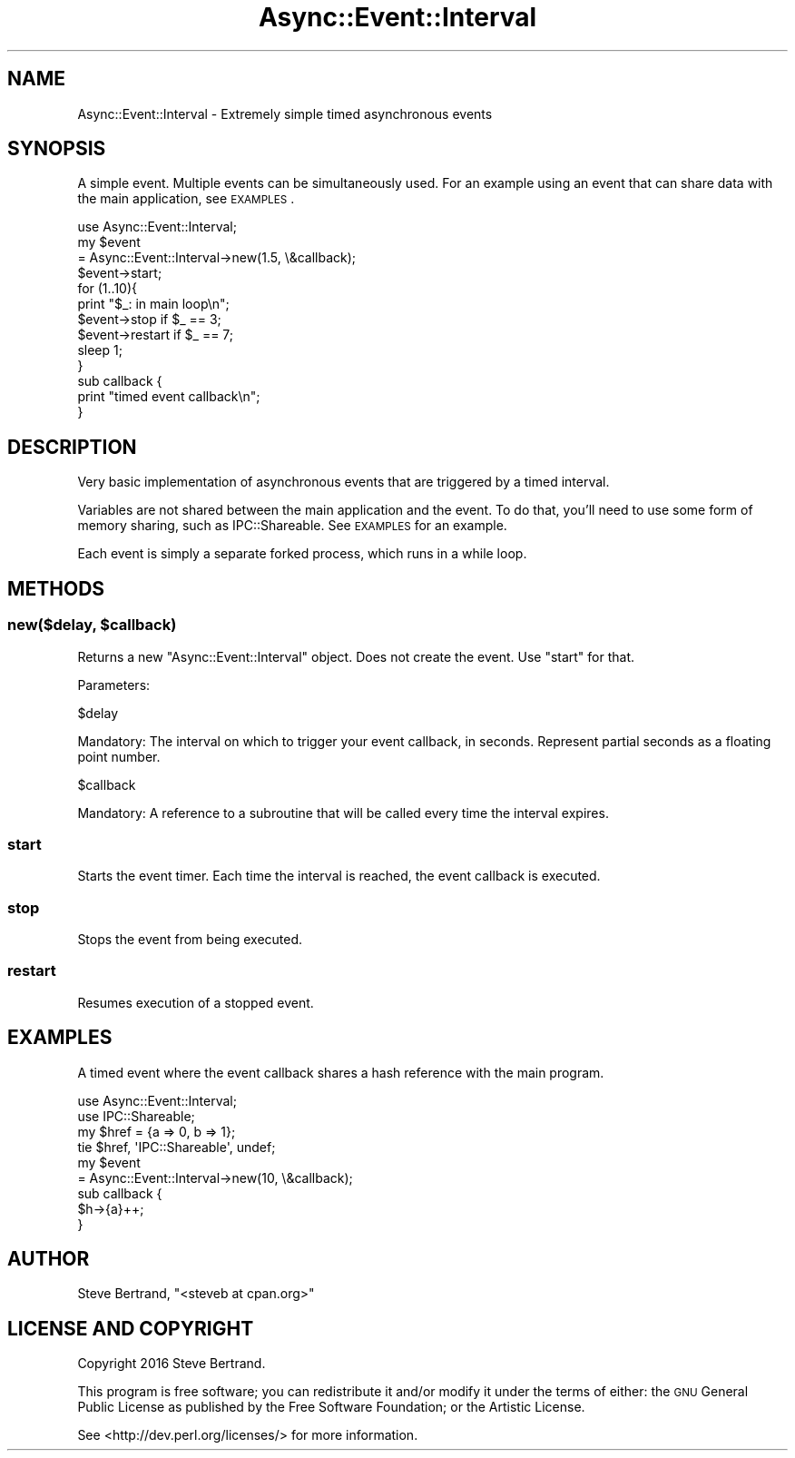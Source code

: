 .\" Automatically generated by Pod::Man 4.07 (Pod::Simple 3.32)
.\"
.\" Standard preamble:
.\" ========================================================================
.de Sp \" Vertical space (when we can't use .PP)
.if t .sp .5v
.if n .sp
..
.de Vb \" Begin verbatim text
.ft CW
.nf
.ne \\$1
..
.de Ve \" End verbatim text
.ft R
.fi
..
.\" Set up some character translations and predefined strings.  \*(-- will
.\" give an unbreakable dash, \*(PI will give pi, \*(L" will give a left
.\" double quote, and \*(R" will give a right double quote.  \*(C+ will
.\" give a nicer C++.  Capital omega is used to do unbreakable dashes and
.\" therefore won't be available.  \*(C` and \*(C' expand to `' in nroff,
.\" nothing in troff, for use with C<>.
.tr \(*W-
.ds C+ C\v'-.1v'\h'-1p'\s-2+\h'-1p'+\s0\v'.1v'\h'-1p'
.ie n \{\
.    ds -- \(*W-
.    ds PI pi
.    if (\n(.H=4u)&(1m=24u) .ds -- \(*W\h'-12u'\(*W\h'-12u'-\" diablo 10 pitch
.    if (\n(.H=4u)&(1m=20u) .ds -- \(*W\h'-12u'\(*W\h'-8u'-\"  diablo 12 pitch
.    ds L" ""
.    ds R" ""
.    ds C` ""
.    ds C' ""
'br\}
.el\{\
.    ds -- \|\(em\|
.    ds PI \(*p
.    ds L" ``
.    ds R" ''
.    ds C`
.    ds C'
'br\}
.\"
.\" Escape single quotes in literal strings from groff's Unicode transform.
.ie \n(.g .ds Aq \(aq
.el       .ds Aq '
.\"
.\" If the F register is >0, we'll generate index entries on stderr for
.\" titles (.TH), headers (.SH), subsections (.SS), items (.Ip), and index
.\" entries marked with X<> in POD.  Of course, you'll have to process the
.\" output yourself in some meaningful fashion.
.\"
.\" Avoid warning from groff about undefined register 'F'.
.de IX
..
.if !\nF .nr F 0
.if \nF>0 \{\
.    de IX
.    tm Index:\\$1\t\\n%\t"\\$2"
..
.    if !\nF==2 \{\
.        nr % 0
.        nr F 2
.    \}
.\}
.\" ========================================================================
.\"
.IX Title "Async::Event::Interval 3"
.TH Async::Event::Interval 3 "2016-09-24" "perl v5.24.0" "User Contributed Perl Documentation"
.\" For nroff, turn off justification.  Always turn off hyphenation; it makes
.\" way too many mistakes in technical documents.
.if n .ad l
.nh
.SH "NAME"
Async::Event::Interval \- Extremely simple timed asynchronous events
.SH "SYNOPSIS"
.IX Header "SYNOPSIS"
A simple event. Multiple events can be simultaneously used. For an example using
an event that can share data with the main application, see \s-1EXAMPLES\s0.
.PP
.Vb 1
\&    use Async::Event::Interval;
\&
\&    my $event
\&        = Async::Event::Interval\->new(1.5, \e&callback);
\&
\&    $event\->start;
\&
\&    for (1..10){
\&        print "$_: in main loop\en";
\&
\&        $event\->stop if $_ == 3;
\&        $event\->restart if $_ == 7;
\&
\&        sleep 1;
\&    }
\&
\&    sub callback {
\&        print "timed event callback\en";
\&    }
.Ve
.SH "DESCRIPTION"
.IX Header "DESCRIPTION"
Very basic implementation of asynchronous events that are triggered by a timed
interval.
.PP
Variables are not shared between the main application and the event. To do that,
you'll need to use some form of memory sharing, such as IPC::Shareable. See
\&\s-1EXAMPLES\s0 for an example.
.PP
Each event is simply a separate forked process, which runs in a while loop.
.SH "METHODS"
.IX Header "METHODS"
.ie n .SS "new($delay, $callback)"
.el .SS "new($delay, \f(CW$callback\fP)"
.IX Subsection "new($delay, $callback)"
Returns a new \f(CW\*(C`Async::Event::Interval\*(C'\fR object. Does not create the event. Use
\&\f(CW\*(C`start\*(C'\fR for that.
.PP
Parameters:
.PP
.Vb 1
\&    $delay
.Ve
.PP
Mandatory: The interval on which to trigger your event callback, in seconds.
Represent partial seconds as a floating point number.
.PP
.Vb 1
\&    $callback
.Ve
.PP
Mandatory: A reference to a subroutine that will be called every time the
interval expires.
.SS "start"
.IX Subsection "start"
Starts the event timer. Each time the interval is reached, the event callback
is executed.
.SS "stop"
.IX Subsection "stop"
Stops the event from being executed.
.SS "restart"
.IX Subsection "restart"
Resumes execution of a stopped event.
.SH "EXAMPLES"
.IX Header "EXAMPLES"
A timed event where the event callback shares a hash reference with the main
program.
.PP
.Vb 2
\&    use Async::Event::Interval;
\&    use IPC::Shareable;
\&
\&    my $href = {a => 0, b => 1};
\&    tie $href, \*(AqIPC::Shareable\*(Aq, undef;
\&
\&    my $event
\&        = Async::Event::Interval\->new(10, \e&callback);
\&
\&    sub callback {
\&        $h\->{a}++;
\&    }
.Ve
.SH "AUTHOR"
.IX Header "AUTHOR"
Steve Bertrand, \f(CW\*(C`<steveb at cpan.org>\*(C'\fR
.SH "LICENSE AND COPYRIGHT"
.IX Header "LICENSE AND COPYRIGHT"
Copyright 2016 Steve Bertrand.
.PP
This program is free software; you can redistribute it and/or modify it
under the terms of either: the \s-1GNU\s0 General Public License as published
by the Free Software Foundation; or the Artistic License.
.PP
See <http://dev.perl.org/licenses/> for more information.
